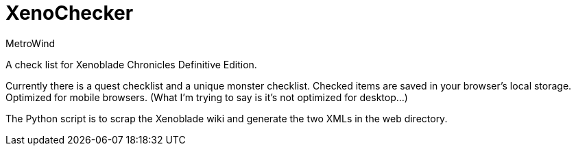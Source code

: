 = XenoChecker
MetroWind

A check list for Xenoblade Chronicles Definitive Edition.

Currently there is a quest checklist and a unique monster checklist.
Checked items are saved in your browser’s local storage. Optimized for
mobile browsers. (What I’m trying to say is it’s not optimized for
desktop...)

The Python script is to scrap the Xenoblade wiki and generate the two
XMLs in the web directory.
